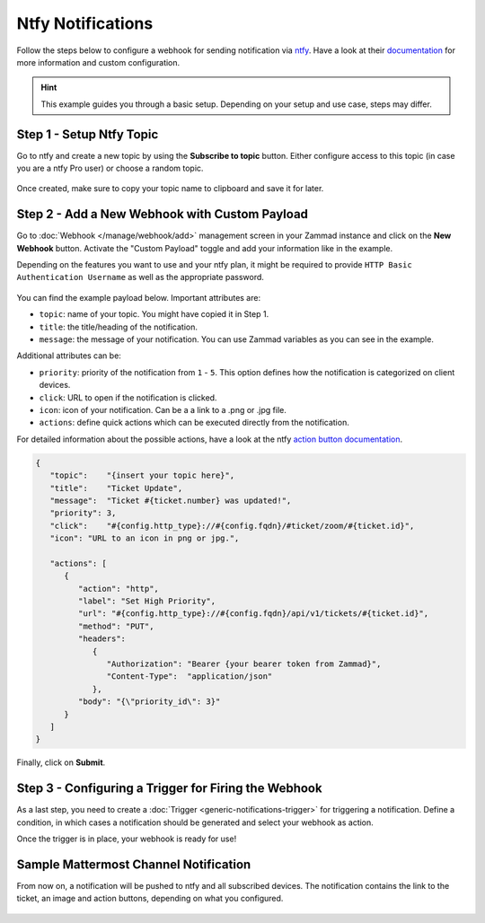 Ntfy Notifications
==================

Follow the steps below to configure a webhook for sending notification via
`ntfy <https://ntfy.sh>`_. Have a look at their
`documentation <https://docs.ntfy.sh/>`_ for more information and custom
configuration.

.. hint:: This example guides you through a basic setup. Depending on your
   setup and use case, steps may differ.


Step 1 - Setup Ntfy Topic
-------------------------

Go to ntfy and create a new topic by using the **Subscribe to topic** button.
Either configure access to this topic (in case you are a ntfy Pro user) or
choose a random topic.

.. figure:: /images/manage/webhook/webhook-ntfy-subscribe-topic.png
   :alt: Subscribe to topic dialog from ntfy
   :align: center
   :scale: 50%

Once created, make sure to copy your topic name to clipboard and save
it for later.

Step 2 - Add a New Webhook with Custom Payload
----------------------------------------------

Go to :doc:`Webhook </manage/webhook/add>` management screen in your Zammad
instance and click on the **New Webhook** button. Activate the "Custom Payload"
toggle and add your information like in the example.

Depending on the features you want to use and your ntfy plan, it might be
required to provide ``HTTP Basic Authentication Username`` as well as the
appropriate password.

.. figure:: /images/manage/webhook/webhook-ntfy-webhook-config.png
   :alt: Webhook creation / edit dialog in Zammad with ntfy example
   :align: center
   :width: 90%

You can find the example payload below. Important attributes are:

- ``topic``: name of your topic. You might have copied it in Step 1.
- ``title``: the title/heading of the notification.
- ``message``: the message of your notification. You can use Zammad variables
  as you can see in the example.

Additional attributes can be:

- ``priority``: priority of the notification from ``1`` - ``5``. This option
  defines how the notification is categorized on client devices.
- ``click``: URL to open if the notification is clicked.
- ``icon``: icon of your notification. Can be a a link to a .png or .jpg file.
- ``actions``: define quick actions which can be executed directly from the
  notification.

For detailed information about the possible actions, have a look at the ntfy
`action button documentation <https://docs.ntfy.sh/publish/#action-buttons>`_.

.. code-block:: json

   {
      "topic":    "{insert your topic here}",
      "title":    "Ticket Update",
      "message":  "Ticket #{ticket.number} was updated!",
      "priority": 3,
      "click":    "#{config.http_type}://#{config.fqdn}/#ticket/zoom/#{ticket.id}",
      "icon": "URL to an icon in png or jpg.",

      "actions": [
         {
            "action": "http",
            "label": "Set High Priority",
            "url": "#{config.http_type}://#{config.fqdn}/api/v1/tickets/#{ticket.id}",
            "method": "PUT",
            "headers":
               {
                  "Authorization": "Bearer {your bearer token from Zammad}",
                  "Content-Type":  "application/json"
               },
            "body": "{\"priority_id\": 3}"
         }
      ]
   }

Finally, click on **Submit**.

Step 3 - Configuring a Trigger for Firing the Webhook
-----------------------------------------------------

As a last step, you need to create a
:doc:`Trigger <generic-notifications-trigger>` for triggering a notification.
Define a condition, in which cases a notification should be generated and select
your webhook as action.

Once the trigger is in place, your webhook is ready for use!

Sample Mattermost Channel Notification
--------------------------------------

From now on, a notification will be pushed to ntfy and all subscribed devices.
The notification contains the link to the ticket, an image and action buttons,
depending on what you configured.

.. figure:: /images/manage/webhook/webhook-ntfy-web-dashboard.png
   :alt: Sample notification in the ntfy web dashboard
   :align: center
